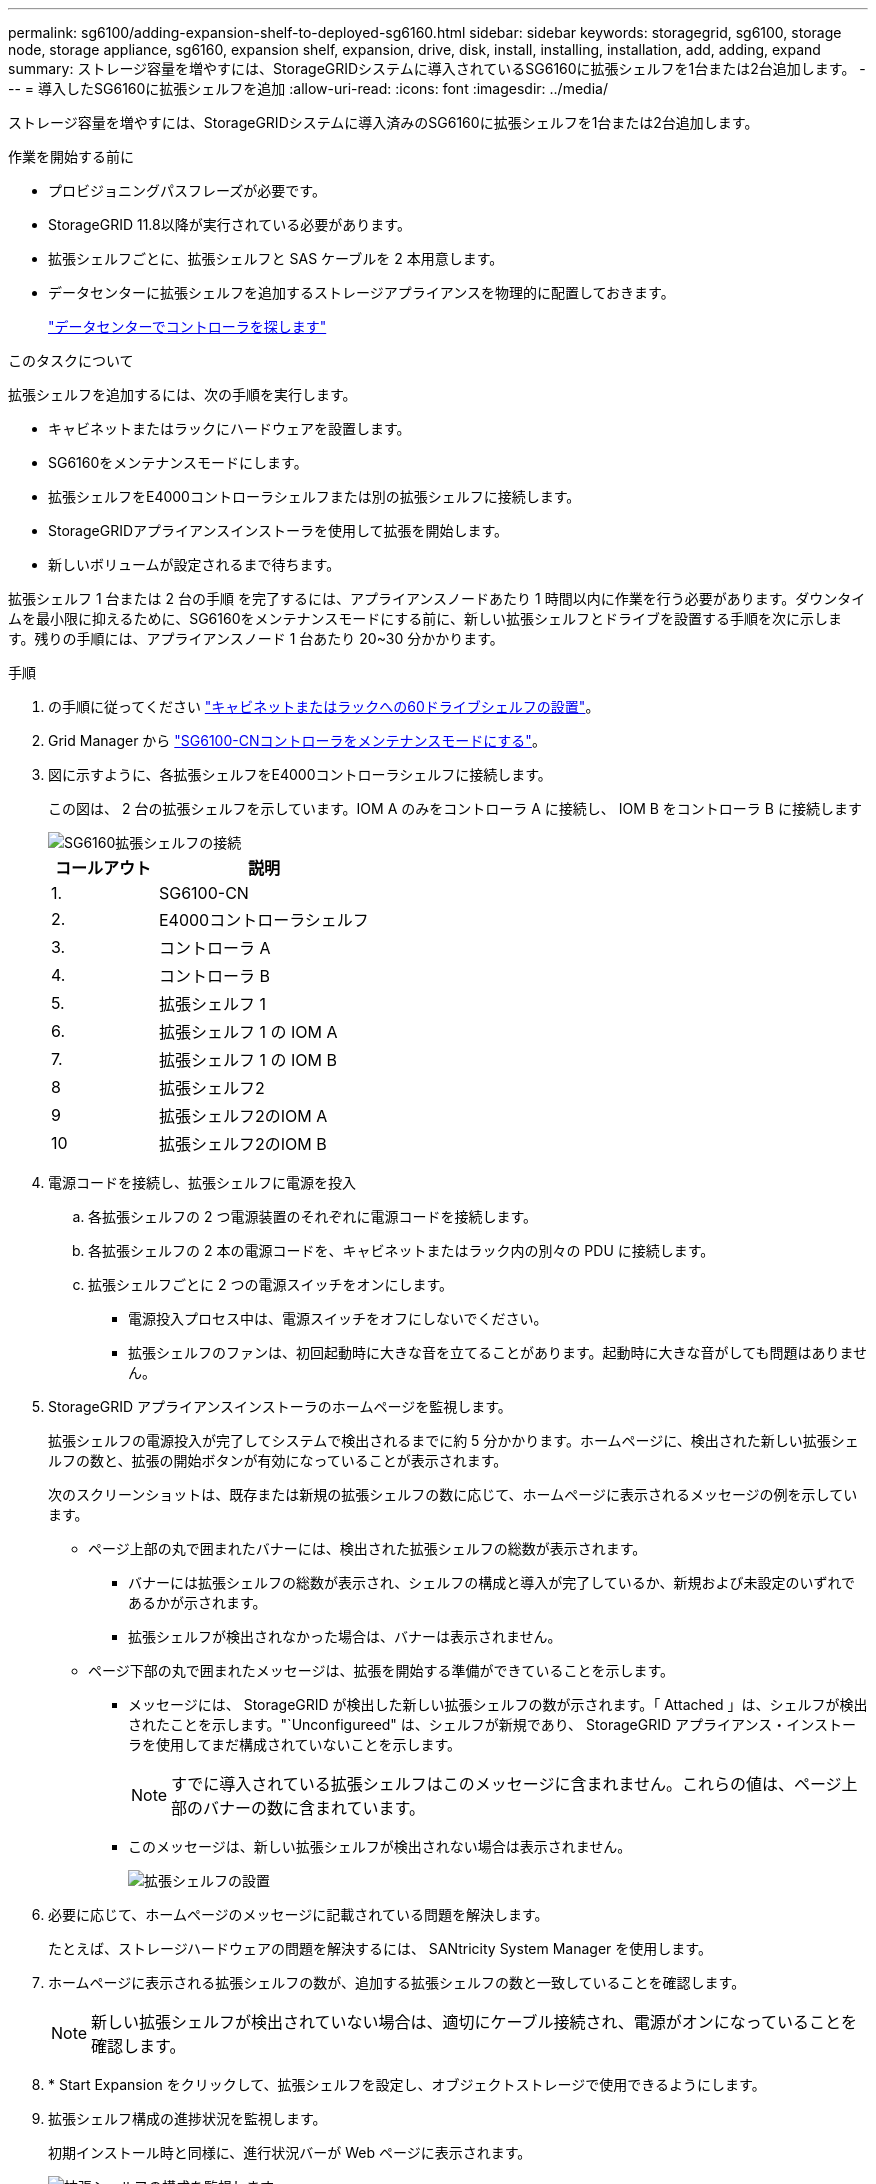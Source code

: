 ---
permalink: sg6100/adding-expansion-shelf-to-deployed-sg6160.html 
sidebar: sidebar 
keywords: storagegrid, sg6100, storage node, storage appliance, sg6160, expansion shelf, expansion, drive, disk, install, installing, installation, add, adding, expand 
summary: ストレージ容量を増やすには、StorageGRIDシステムに導入されているSG6160に拡張シェルフを1台または2台追加します。 
---
= 導入したSG6160に拡張シェルフを追加
:allow-uri-read: 
:icons: font
:imagesdir: ../media/


[role="lead"]
ストレージ容量を増やすには、StorageGRIDシステムに導入済みのSG6160に拡張シェルフを1台または2台追加します。

.作業を開始する前に
* プロビジョニングパスフレーズが必要です。
* StorageGRID 11.8以降が実行されている必要があります。
* 拡張シェルフごとに、拡張シェルフと SAS ケーブルを 2 本用意します。
* データセンターに拡張シェルフを追加するストレージアプライアンスを物理的に配置しておきます。
+
link:locating-sgf6112-in-data-center.html["データセンターでコントローラを探します"]



.このタスクについて
拡張シェルフを追加するには、次の手順を実行します。

* キャビネットまたはラックにハードウェアを設置します。
* SG6160をメンテナンスモードにします。
* 拡張シェルフをE4000コントローラシェルフまたは別の拡張シェルフに接続します。
* StorageGRIDアプライアンスインストーラを使用して拡張を開始します。
* 新しいボリュームが設定されるまで待ちます。


拡張シェルフ 1 台または 2 台の手順 を完了するには、アプライアンスノードあたり 1 時間以内に作業を行う必要があります。ダウンタイムを最小限に抑えるために、SG6160をメンテナンスモードにする前に、新しい拡張シェルフとドライブを設置する手順を次に示します。残りの手順には、アプライアンスノード 1 台あたり 20~30 分かかります。

.手順
. の手順に従ってください link:../installconfig/sg6160-installing-60-drive-shelves-into-cabinet-or-rack.html["キャビネットまたはラックへの60ドライブシェルフの設置"]。
. Grid Manager から link:../commonhardware/placing-appliance-into-maintenance-mode.html["SG6100-CNコントローラをメンテナンスモードにする"]。
. 図に示すように、各拡張シェルフをE4000コントローラシェルフに接続します。
+
この図は、 2 台の拡張シェルフを示しています。IOM A のみをコントローラ A に接続し、 IOM B をコントローラ B に接続します

+
image::../media/expansion_shelves_connections_sg6160.png[SG6160拡張シェルフの接続]

+
[cols="1a,2a"]
|===
| コールアウト | 説明 


 a| 
1.
 a| 
SG6100-CN



 a| 
2.
 a| 
E4000コントローラシェルフ



 a| 
3.
 a| 
コントローラ A



 a| 
4.
 a| 
コントローラ B



 a| 
5.
 a| 
拡張シェルフ 1



 a| 
6.
 a| 
拡張シェルフ 1 の IOM A



 a| 
7.
 a| 
拡張シェルフ 1 の IOM B



 a| 
8
 a| 
拡張シェルフ2



 a| 
9
 a| 
拡張シェルフ2のIOM A



 a| 
10
 a| 
拡張シェルフ2のIOM B

|===
. 電源コードを接続し、拡張シェルフに電源を投入
+
.. 各拡張シェルフの 2 つ電源装置のそれぞれに電源コードを接続します。
.. 各拡張シェルフの 2 本の電源コードを、キャビネットまたはラック内の別々の PDU に接続します。
.. 拡張シェルフごとに 2 つの電源スイッチをオンにします。
+
*** 電源投入プロセス中は、電源スイッチをオフにしないでください。
*** 拡張シェルフのファンは、初回起動時に大きな音を立てることがあります。起動時に大きな音がしても問題はありません。




. StorageGRID アプライアンスインストーラのホームページを監視します。
+
拡張シェルフの電源投入が完了してシステムで検出されるまでに約 5 分かかります。ホームページに、検出された新しい拡張シェルフの数と、拡張の開始ボタンが有効になっていることが表示されます。

+
次のスクリーンショットは、既存または新規の拡張シェルフの数に応じて、ホームページに表示されるメッセージの例を示しています。

+
** ページ上部の丸で囲まれたバナーには、検出された拡張シェルフの総数が表示されます。
+
*** バナーには拡張シェルフの総数が表示され、シェルフの構成と導入が完了しているか、新規および未設定のいずれであるかが示されます。
*** 拡張シェルフが検出されなかった場合は、バナーは表示されません。


** ページ下部の丸で囲まれたメッセージは、拡張を開始する準備ができていることを示します。
+
*** メッセージには、 StorageGRID が検出した新しい拡張シェルフの数が示されます。「 Attached 」は、シェルフが検出されたことを示します。"`Unconfigureed" は、シェルフが新規であり、 StorageGRID アプライアンス・インストーラを使用してまだ構成されていないことを示します。
+

NOTE: すでに導入されている拡張シェルフはこのメッセージに含まれません。これらの値は、ページ上部のバナーの数に含まれています。

*** このメッセージは、新しい拡張シェルフが検出されない場合は表示されません。
+
image::../media/appl_installer_home_expansion_shelf_ready_to_install.png[拡張シェルフの設置]





. 必要に応じて、ホームページのメッセージに記載されている問題を解決します。
+
たとえば、ストレージハードウェアの問題を解決するには、 SANtricity System Manager を使用します。

. ホームページに表示される拡張シェルフの数が、追加する拡張シェルフの数と一致していることを確認します。
+

NOTE: 新しい拡張シェルフが検出されていない場合は、適切にケーブル接続され、電源がオンになっていることを確認します。

. [[start_expansion]] * Start Expansion をクリックして、拡張シェルフを設定し、オブジェクトストレージで使用できるようにします。
. 拡張シェルフ構成の進捗状況を監視します。
+
初期インストール時と同様に、進行状況バーが Web ページに表示されます。

+
image::../media/monitor_expansion_for_new_appliance_shelf.png[拡張シェルフの構成を監視します]

+
設定が完了すると、アプライアンスが自動的にリブートしてメンテナンスモードを終了し、グリッドに再参加します。このプロセスには最大20分かかることがあります。

+

NOTE: 拡張シェルフの構成に失敗した場合に再試行するには、 StorageGRID アプライアンスインストーラで * Advanced * > * Reboot Controller * を選択し、 * Reboot into Maintenance Mode * を選択します。ノードがリブートしたら、を再試行します <<start_expansion,拡張シェルフ構成>>。

+
リブートが完了すると、 * Tasks * タブは次のスクリーンショットのようになります。

+
image::../media/appliance_installer_reboot_complete.png[リブートが完了しました]

. アプライアンスストレージノードおよび新しい拡張シェルフのステータスを確認します。
+
.. Grid Managerで、* nodes *を選択し、アプライアンスストレージノードに緑のチェックマークアイコンが表示されていることを確認します。
+
緑のチェックマークアイコンは、アクティブなアラートがなく、ノードがグリッドに接続されていることを示します。ノードアイコンの説明については、を参照してください https://docs.netapp.com/us-en/storagegrid/monitor/monitoring-system-health.html#monitor-node-connection-states["ノードの接続状態を監視します"^]。

.. 「 * Storage * 」タブを選択し、追加した各拡張シェルフのオブジェクトストレージテーブルに 16 個の新しいオブジェクトストアが表示されていることを確認します。
.. 新しい各拡張シェルフのシェルフステータスが Nominal であり、構成ステータスが Configured になっていることを確認します。



